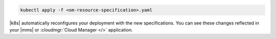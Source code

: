 .. code-block:: none

   kubectl apply -f <om-resource-specification>.yaml

|k8s| automatically reconfigures your deployment with the new 
specifications. You can see these changes reflected in your |mms| or 
:cloudmgr:`Cloud Manager </>` application.